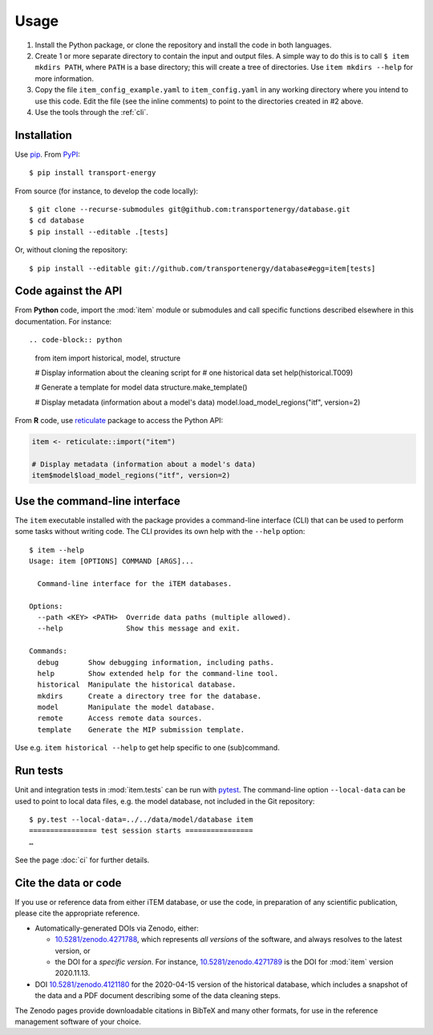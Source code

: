 Usage
*****

1. Install the Python package, or clone the repository and install the code in both languages.

2. Create 1 or more separate directory to contain the input and output files.
   A simple way to do this is to call ``$ item mkdirs PATH``, where ``PATH`` is a base directory; this will create a tree of directories.
   Use ``item mkdirs --help`` for more information.

3. Copy the file ``item_config_example.yaml`` to ``item_config.yaml`` in any working directory where you intend to use this code.
   Edit the file (see the inline comments) to point to the directories created in #2 above.

4. Use the tools through the :ref:`cli`.


Installation
============

Use `pip <https://pip.pypa.io/en/stable/>`_.
From `PyPI <https://pypi.org/project/transport-energy/>`_::

    $ pip install transport-energy

From source (for instance, to develop the code locally)::

    $ git clone --recurse-submodules git@github.com:transportenergy/database.git
    $ cd database
    $ pip install --editable .[tests]

Or, without cloning the repository::

    $ pip install --editable git://github.com/transportenergy/database#egg=item[tests]


Code against the API
====================

From **Python** code, import the :mod:`item` module or submodules and call specific functions described elsewhere in this documentation.
For instance::

.. code-block:: python

    from item import historical, model, structure

    # Display information about the cleaning script for
    # one historical data set
    help(historical.T009)

    # Generate a template for model data
    structure.make_template()

    # Display metadata (information about a model's data)
    model.load_model_regions("itf", version=2)

.. _reticulate:

From **R** code, use `reticulate <https://rstudio.github.io/reticulate/>`_ package to access the Python API:

.. code-block:: R

    item <- reticulate::import("item")

    # Display metadata (information about a model's data)
    item$model$load_model_regions("itf", version=2)


.. _cli:

Use the command-line interface
==============================

The ``item`` executable installed with the package provides a command-line interface (CLI) that can be used to perform some tasks without writing code.
The CLI provides its own help with the ``--help`` option::

    $ item --help
    Usage: item [OPTIONS] COMMAND [ARGS]...

      Command-line interface for the iTEM databases.

    Options:
      --path <KEY> <PATH>  Override data paths (multiple allowed).
      --help               Show this message and exit.

    Commands:
      debug       Show debugging information, including paths.
      help        Show extended help for the command-line tool.
      historical  Manipulate the historical database.
      mkdirs      Create a directory tree for the database.
      model       Manipulate the model database.
      remote      Access remote data sources.
      template    Generate the MIP submission template.

Use e.g. ``item historical --help`` to get help specific to one (sub)command.


Run tests
=========

Unit and integration tests in :mod:`item.tests` can be run with `pytest <https://pytest.org/>`_.
The command-line option ``--local-data`` can be used to point to local data files, e.g. the model database, not included in the Git repository::

    $ py.test --local-data=../../data/model/database item
    ================ test session starts ================
    …

See the page :doc:`ci` for further details.


.. _usage-cite:

Cite the data or code
=====================

If you use or reference data from either iTEM database, or use the code, in preparation of any scientific publication, please cite the appropriate reference.

- Automatically-generated DOIs via Zenodo, either:

  - `10.5281/zenodo.4271788 <https://doi.org/10.5281/zenodo.4271788>`_, which represents *all versions* of the software, and always resolves to the latest version, or
  - the DOI for a *specific version*. For instance, `10.5281/zenodo.4271789 <https://doi.org/10.5281/zenodo.4271789>`_ is the DOI for :mod:`item` version 2020.11.13.

- DOI `10.5281/zenodo.4121180 <https://doi.org/10.5281/zenodo.4121180>`_ for the 2020-04-15 version of the historical database, which includes a snapshot of the data and a PDF document describing some of the data cleaning steps.

The Zenodo pages provide downloadable citations in BibTeX and many other formats, for use in the reference management software of your choice.
